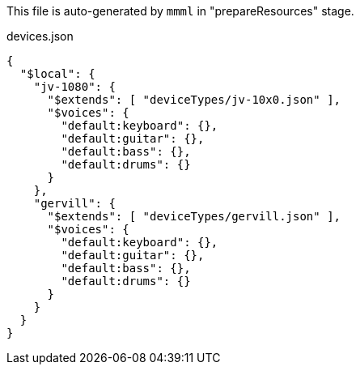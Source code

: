 This file is auto-generated by `mmml` in "prepareResources" stage.

[source, json]
.devices.json
----
{
  "$local": {
    "jv-1080": {
      "$extends": [ "deviceTypes/jv-10x0.json" ],
      "$voices": {
        "default:keyboard": {},
        "default:guitar": {},
        "default:bass": {},
        "default:drums": {}
      }
    },
    "gervill": {
      "$extends": [ "deviceTypes/gervill.json" ],
      "$voices": {
        "default:keyboard": {},
        "default:guitar": {},
        "default:bass": {},
        "default:drums": {}
      }
    }
  }
}
----